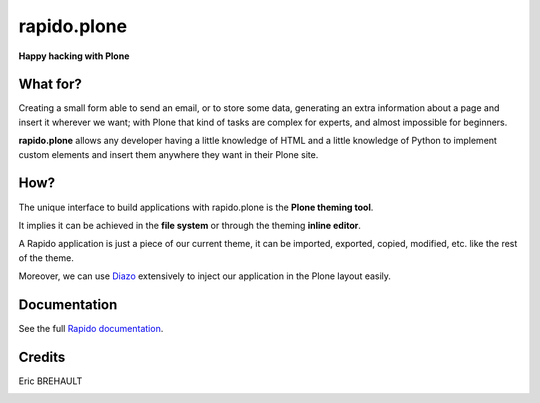====================
rapido.plone
====================

**Happy hacking with Plone**

.. image:: https://raw.githubusercontent.com/plomino/rapido.plone/master/docs/files/logo-rapido.png

.. image:: https://secure.travis-ci.org/plomino/rapido.plone.png?branch=master
    :target: http://travis-ci.org/plomino/rapido.plone
    :alt: Tests
.. image:: https://landscape.io/github/plomino/rapido.plone/master/landscape.svg?style=flat
    :target: https://landscape.io/github/plomino/rapido.plone/master
    :alt: Code Health
.. image:: https://coveralls.io/repos/plomino/rapido.plone/badge.svg?branch=master&service=github
    :target: https://coveralls.io/github/plomino/rapido.plone?branch=master
    :alt: Coverage

What for?
=========

Creating a small form able to send an email, or to store some data, generating
an extra information about a page and insert it wherever we want; with Plone
that kind of tasks are complex for experts, and almost impossible for beginners.

**rapido.plone** allows any developer having a little knowledge of HTML and a
little knowledge of Python to implement custom elements and insert them anywhere
they want in their Plone site.

How?
====

The unique interface to build applications with rapido.plone is the **Plone
theming tool**.

It implies it can be achieved in the **file system** or through the theming
**inline editor**.

A Rapido application is just a piece of our current theme, it can be
imported, exported, copied, modified, etc. like the rest of the theme.

Moreover, we can use `Diazo <http://docs.diazo.org/en/latest/>`_ extensively to
inject our application in the Plone layout easily.

Documentation
=============

See the full `Rapido documentation <http://rapidoplone.readthedocs.org/en/latest/>`_.

Credits
=======

Eric BREHAULT

|makinacom|_

.. |makinacom| image:: http://depot.makina-corpus.org/public/logo.gif
.. _makinacom:  http://www.makina-corpus.com
